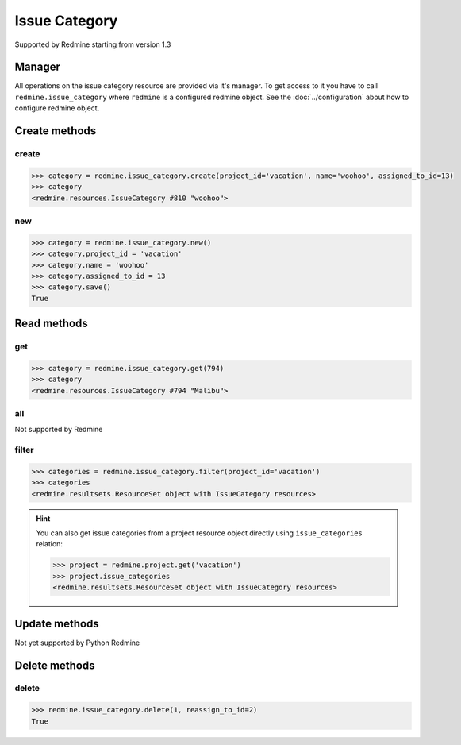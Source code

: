 Issue Category
==============

Supported by Redmine starting from version 1.3

Manager
-------

All operations on the issue category resource are provided via it's manager. To get
access to it you have to call ``redmine.issue_category`` where ``redmine`` is a configured
redmine object. See the :doc:`../configuration` about how to configure redmine object.

Create methods
--------------

create
++++++

.. py:method:: create(**fields)
    :module: redmine.managers.ResourceManager
    :noindex:

    Creates new issue category resource with given fields and saves it to the Redmine.

    :param project_id: (required). Id or identifier of issue category's project.
    :type project_id: integer or string
    :param string name: (required). Issue category name.
    :param integer assigned_to_id: (optional). The id of the user assigned to the
      category (new issues with this category will be assigned by default to this user).
    :return: IssueCategory resource object

.. code-block:: python

    >>> category = redmine.issue_category.create(project_id='vacation', name='woohoo', assigned_to_id=13)
    >>> category
    <redmine.resources.IssueCategory #810 "woohoo">

new
+++

.. py:method:: new()
    :module: redmine.managers.ResourceManager
    :noindex:

    Creates new empty issue category resource but doesn't save it to the Redmine. This is useful
    if you want to set some resource fields later based on some condition(s) and only after
    that save it to the Redmine. Valid attributes are the same as for ``create`` method above.

    :return: IssueCategory resource object

.. code-block:: python

    >>> category = redmine.issue_category.new()
    >>> category.project_id = 'vacation'
    >>> category.name = 'woohoo'
    >>> category.assigned_to_id = 13
    >>> category.save()
    True

Read methods
------------

get
+++

.. py:method:: get(resource_id)
    :module: redmine.managers.ResourceManager
    :noindex:

    Returns single issue category resource from the Redmine by it's id.

    :param integer resource_id: (required). Id of the issue category.
    :return: IssueCategory resource object

.. code-block:: python

    >>> category = redmine.issue_category.get(794)
    >>> category
    <redmine.resources.IssueCategory #794 "Malibu">

all
+++

Not supported by Redmine

filter
++++++

.. py:method:: filter(**filters)
    :module: redmine.managers.ResourceManager
    :noindex:

    Returns issue category resources that match the given lookup parameters.

    :param project_id: (required). Get issue categories from the project with the
      given id, where id is either project id or project identifier.
    :type project_id: integer or string
    :return: ResourceSet object

.. code-block:: python

    >>> categories = redmine.issue_category.filter(project_id='vacation')
    >>> categories
    <redmine.resultsets.ResourceSet object with IssueCategory resources>

.. hint::

    You can also get issue categories from a project resource object directly using
    ``issue_categories`` relation:

    .. code-block:: python

        >>> project = redmine.project.get('vacation')
        >>> project.issue_categories
        <redmine.resultsets.ResourceSet object with IssueCategory resources>

Update methods
--------------

Not yet supported by Python Redmine

Delete methods
--------------

delete
++++++

.. py:method:: delete(resource_id, **params)
    :module: redmine.managers.ResourceManager
    :noindex:

    Deletes single issue category resource from the Redmine by it's id.

    :param integer resource_id: (required). Issue category id.
    :param integer reassign_to_id: (optional). When there are issues assigned to the
      category you are deleting, this parameter lets you reassign these issues to the
      category with given id.
    :return: True

.. code-block:: python

    >>> redmine.issue_category.delete(1, reassign_to_id=2)
    True
